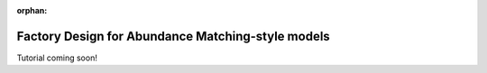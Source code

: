 :orphan:

.. _abunmatch_model_factory_overview:

****************************************************************
Factory Design for Abundance Matching-style models
****************************************************************

Tutorial coming soon!